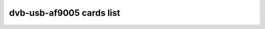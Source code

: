 .. SPDX-License-Identifier: GPL-2.0

dvb-usb-af9005 cards list
=========================

.. tabularcolumns:: |p{7.0cm}|p{10.5cm}|

.. flat-table::
   :header-rows: 1
   :widths: 7 13
   :stub-columns: 0

   * - Card name
     - USB IDs
   * - Afatech DVB-T USB1.1 stick
     - 15a4:9020
   * - Ansonic DVB-T USB1.1 stick
     - 10b9:6000
   * - TerraTec Cinergy T USB XE
     - 0ccd:0055
